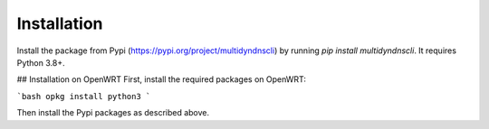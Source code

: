Installation
============

Install the package from Pypi (https://pypi.org/project/multidyndnscli) by running `pip install multidyndnscli`. It requires Python 3.8+.

## Installation on OpenWRT
First, install the required packages on OpenWRT:

```bash
opkg install python3
```

Then install the Pypi packages as described above.
